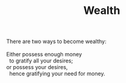 :PROPERTIES:
:ID:       08D936EA-89FE-45FF-BBFD-8B597CE1C3B6
:SLUG:     wealth
:END:
#+filetags: :poetry:
#+title: Wealth

#+BEGIN_VERSE
There are two ways to become wealthy:

Either possess enough money
  to gratify all your desires;
or possess your desires,
  hence gratifying your need for money.
#+END_VERSE
